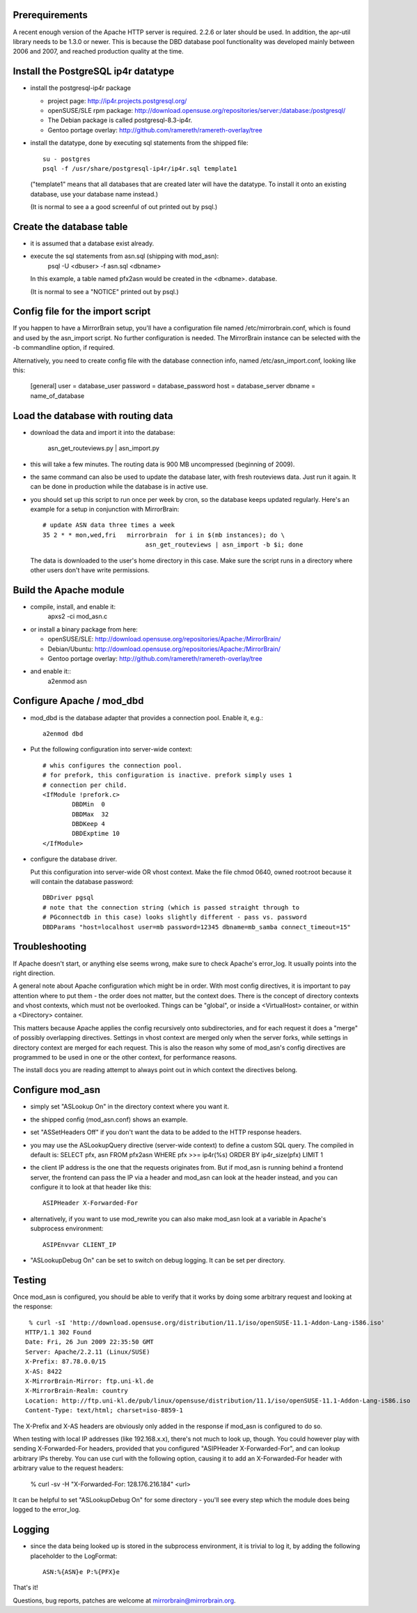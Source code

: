 
Prerequirements
------------------------------------

A recent enough version of the Apache HTTP server is required. 2.2.6 or later
should be used. In addition, the apr-util library needs to be 1.3.0 or newer.
This is because the DBD database pool functionality was developed mainly
between 2006 and 2007, and reached production quality at the time.



Install the PostgreSQL ip4r datatype
------------------------------------

* install the postgresql-ip4r package

  * project page: http://ip4r.projects.postgresql.org/
  * openSUSE/SLE rpm package: 
    http://download.opensuse.org/repositories/server:/database:/postgresql/
  * The Debian package is called postgresql-8.3-ip4r.
  * Gentoo portage overlay:
    http://github.com/ramereth/ramereth-overlay/tree

* install the datatype, done by executing sql statements from the shipped file::

    su - postgres
    psql -f /usr/share/postgresql-ip4r/ip4r.sql template1

  ("template1" means that all databases that are created later will have the datatype.
  To install it onto an existing database, use your database name instead.)

  (It is normal to see a a good screenful of out printed out by psql.)


Create the database table
------------------------------------

* it is assumed that a database exist already.

* execute the sql statements from asn.sql (shipping with mod_asn):
    psql -U <dbuser> -f asn.sql <dbname>

  In this example, a table named pfx2asn would be created in the 
  <dbname>. database.

  (It is normal to see a "NOTICE" printed out by psql.)


Config file for the import script
------------------------------------

If you happen to have a MirrorBrain setup, you'll have a configuration file
named /etc/mirrorbrain.conf, which is found and used by the asn_import script.
No further configuration is needed. The MirrorBrain instance can be selected
with the -b commandline option, if required.

Alternatively, you need to create config file with the database connection
info, named /etc/asn_import.conf, looking like this:

    [general]
    user = database_user
    password = database_password
    host = database_server
    dbname = name_of_database


Load the database with routing data
------------------------------------

* download the data and import it into the database:

    asn_get_routeviews.py | asn_import.py

* this will take a few minutes. The routing data is 900 MB uncompressed
  (beginning of 2009). 

* the same command can also be used to update the database later, with fresh
  routeviews data. Just run it again. It can be done in production while the
  database is in active use.

* you should set up this script to run once per week by cron, so the database
  keeps updated regularly.
  Here's an example for a setup in conjunction with MirrorBrain::

    # update ASN data three times a week
    35 2 * * mon,wed,fri   mirrorbrain  for i in $(mb instances); do \
                                asn_get_routeviews | asn_import -b $i; done

  The data is downloaded to the user's home directory in this case. Make sure the
  script runs in a directory where other users don't have write permissions.



Build the Apache module
------------------------------------

* compile, install, and enable it:
    apxs2 -ci mod_asn.c

* or install a binary package from here:

  * openSUSE/SLE:
    http://download.opensuse.org/repositories/Apache:/MirrorBrain/ 
  * Debian/Ubuntu:
    http://download.opensuse.org/repositories/Apache:/MirrorBrain/
  * Gentoo portage overlay:
    http://github.com/ramereth/ramereth-overlay/tree

* and enable it::
    a2enmod asn

Configure Apache / mod_dbd
------------------------------------

* mod_dbd is the database adapter that provides a connection pool.
  Enable it, e.g.::

    a2enmod dbd

* Put the following configuration into server-wide context::

    # whis configures the connection pool.
    # for prefork, this configuration is inactive. prefork simply uses 1
    # connection per child.
    <IfModule !prefork.c>
            DBDMin  0
            DBDMax  32
            DBDKeep 4
            DBDExptime 10
    </IfModule>

* configure the database driver.

  Put this configuration into server-wide OR vhost context. Make the file
  chmod 0640, owned root:root because it will contain the database password::

    DBDriver pgsql
    # note that the connection string (which is passed straight through to
    # PGconnectdb in this case) looks slightly different - pass vs. password
    DBDParams "host=localhost user=mb password=12345 dbname=mb_samba connect_timeout=15"


Troubleshooting
------------------------------------

If Apache doesn't start, or anything else seems wrong, make sure to check
Apache's error_log. It usually points into the right direction.

A general note about Apache configuration which might be in order. With most
config directives, it is important to pay attention where to put them - the
order does not matter, but the context does. There is the concept of directory
contexts and vhost contexts, which must not be overlooked.
Things can be "global", or inside a <VirtualHost> container, or within a
<Directory> container.

This matters because Apache applies the config recursively onto subdirectories,
and for each request it does a "merge" of possibly overlapping directives.
Settings in vhost context are merged only when the server forks, while settings
in directory context are merged for each request. This is also the reason why
some of mod_asn's config directives are programmed to be used in one or the
other context, for performance reasons.

The install docs you are reading attempt to always point out in which context
the directives belong.



Configure mod_asn
------------------------------------

* simply set "ASLookup On" in the directory context where you want it.
* the shipped config (mod_asn.conf) shows an example.

* set "ASSetHeaders Off" if you don't want the data to be added to the HTTP
  response headers.

* you may use the ASLookupQuery directive (server-wide context) to define a
  custom SQL query. The compiled in default is:
  SELECT pfx, asn FROM pfx2asn WHERE pfx >>= ip4r(%s) ORDER BY ip4r_size(pfx) LIMIT 1

* the client IP address is the one that the requests originates from. But if
  mod_asn is running behind a frontend server, the frontend can pass the IP via
  a header and mod_asn can look at the header instead, and you can configure it
  to look at that header like this::

    ASIPHeader X-Forwarded-For

* alternatively, if you want to use mod_rewrite you can also make mod_asn look
  at a variable in Apache's subprocess environment::

    ASIPEnvvar CLIENT_IP

* "ASLookupDebug On" can be set to switch on debug logging. It can be set per
  directory.



Testing
------------------------------------


Once mod_asn is configured, you should be able to verify that it works by doing
some arbitrary request and looking at the response::

     % curl -sI 'http://download.opensuse.org/distribution/11.1/iso/openSUSE-11.1-Addon-Lang-i586.iso' 
    HTTP/1.1 302 Found
    Date: Fri, 26 Jun 2009 22:35:50 GMT
    Server: Apache/2.2.11 (Linux/SUSE)
    X-Prefix: 87.78.0.0/15
    X-AS: 8422
    X-MirrorBrain-Mirror: ftp.uni-kl.de
    X-MirrorBrain-Realm: country
    Location: http://ftp.uni-kl.de/pub/linux/opensuse/distribution/11.1/iso/openSUSE-11.1-Addon-Lang-i586.iso
    Content-Type: text/html; charset=iso-8859-1

The X-Prefix and X-AS headers are obviously only added in the response if mod_asn is configured to do so.

When testing with local IP addresses (like 192.168.x.x), there's not much to
look up, though. You could however play with sending X-Forwarded-For headers,
provided that you configured "ASIPHeader X-Forwarded-For", and can lookup
arbitrary IPs thereby. You can use curl with the following option, causing it
to add an X-Forwarded-For header with arbitrary value to the request headers:

   % curl -sv -H "X-Forwarded-For: 128.176.216.184" <url>

It can be helpful to set "ASLookupDebug On" for some directory - you'll see
every step which the module does being logged to the error_log.



Logging
------------------------------------

* since the data being looked up is stored in the subprocess environment, it is
  trivial to log it, by adding the following placeholder to the LogFormat::

    ASN:%{ASN}e P:%{PFX}e


That's it!

Questions, bug reports, patches are welcome at mirrorbrain@mirrorbrain.org.
